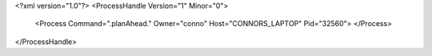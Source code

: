 <?xml version="1.0"?>
<ProcessHandle Version="1" Minor="0">
    <Process Command=".planAhead." Owner="conno" Host="CONNORS_LAPTOP" Pid="32560">
    </Process>
</ProcessHandle>
